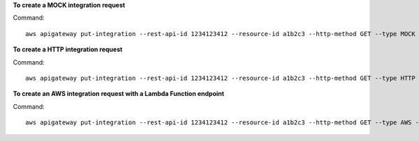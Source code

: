 **To create a MOCK integration request**

Command::

  aws apigateway put-integration --rest-api-id 1234123412 --resource-id a1b2c3 --http-method GET --type MOCK --request-templates '{ "application/json": "{\"statusCode\": 200}" }'

**To create a HTTP integration request**

Command::

  aws apigateway put-integration --rest-api-id 1234123412 --resource-id a1b2c3 --http-method GET --type HTTP --integration-http-method GET --uri 'https://domain.tld/path'

**To create an AWS integration request with a Lambda Function endpoint**

Command::

  aws apigateway put-integration --rest-api-id 1234123412 --resource-id a1b2c3 --http-method GET --type AWS --integration-http-method POST --uri 'arn:aws:apigateway:us-west-2:lambda:path/2015-03-31/functions/arn:aws:lambda:us-west-2:123412341234:function:function_name/invocations'
